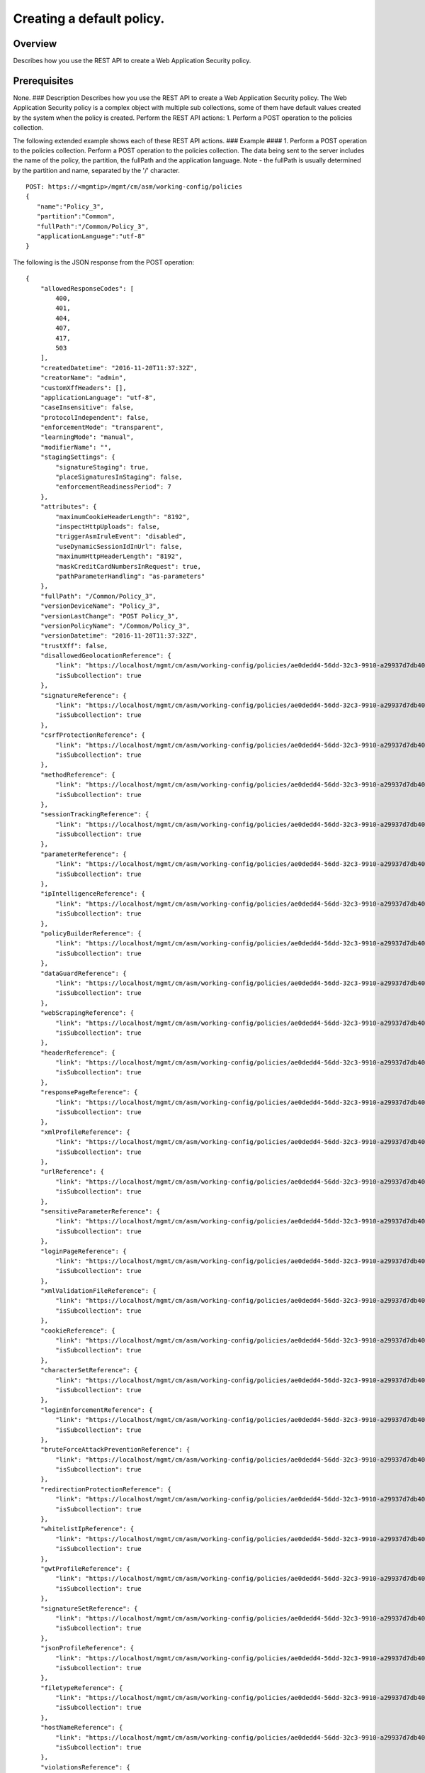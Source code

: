 Creating a default policy.
--------------------------

Overview
~~~~~~~~

Describes how you use the REST API to create a Web Application Security
policy.

Prerequisites
~~~~~~~~~~~~~

None. ### Description Describes how you use the REST API to create a Web
Application Security policy. The Web Application Security policy is a
complex object with multiple sub collections, some of them have default
values created by the system when the policy is created. Perform the
REST API actions: 1. Perform a POST operation to the policies
collection.

The following extended example shows each of these REST API actions. ###
Example #### 1. Perform a POST operation to the policies collection.
Perform a POST operation to the policies collection. The data being sent
to the server includes the name of the policy, the partition, the
fullPath and the application language. Note - the fullPath is usually
determined by the partition and name, separated by the '/' character.

::

    POST: https://<mgmtip>/mgmt/cm/asm/working-config/policies
    {  
       "name":"Policy_3",
       "partition":"Common",
       "fullPath":"/Common/Policy_3",
       "applicationLanguage":"utf-8"
    }

The following is the JSON response from the POST operation:

::

    {
        "allowedResponseCodes": [
            400,
            401,
            404,
            407,
            417,
            503
        ],
        "createdDatetime": "2016-11-20T11:37:32Z",
        "creatorName": "admin",
        "customXffHeaders": [],
        "applicationLanguage": "utf-8",
        "caseInsensitive": false,
        "protocolIndependent": false,
        "enforcementMode": "transparent",
        "learningMode": "manual",
        "modifierName": "",
        "stagingSettings": {
            "signatureStaging": true,
            "placeSignaturesInStaging": false,
            "enforcementReadinessPeriod": 7
        },
        "attributes": {
            "maximumCookieHeaderLength": "8192",
            "inspectHttpUploads": false,
            "triggerAsmIruleEvent": "disabled",
            "useDynamicSessionIdInUrl": false,
            "maximumHttpHeaderLength": "8192",
            "maskCreditCardNumbersInRequest": true,
            "pathParameterHandling": "as-parameters"
        },
        "fullPath": "/Common/Policy_3",
        "versionDeviceName": "Policy_3",
        "versionLastChange": "POST Policy_3",
        "versionPolicyName": "/Common/Policy_3",
        "versionDatetime": "2016-11-20T11:37:32Z",
        "trustXff": false,
        "disallowedGeolocationReference": {
            "link": "https://localhost/mgmt/cm/asm/working-config/policies/ae0dedd4-56dd-32c3-9910-a29937d7db40/disallowed-geolocations",
            "isSubcollection": true
        },
        "signatureReference": {
            "link": "https://localhost/mgmt/cm/asm/working-config/policies/ae0dedd4-56dd-32c3-9910-a29937d7db40/signatures",
            "isSubcollection": true
        },
        "csrfProtectionReference": {
            "link": "https://localhost/mgmt/cm/asm/working-config/policies/ae0dedd4-56dd-32c3-9910-a29937d7db40/csrf-protection",
            "isSubcollection": true
        },
        "methodReference": {
            "link": "https://localhost/mgmt/cm/asm/working-config/policies/ae0dedd4-56dd-32c3-9910-a29937d7db40/methods",
            "isSubcollection": true
        },
        "sessionTrackingReference": {
            "link": "https://localhost/mgmt/cm/asm/working-config/policies/ae0dedd4-56dd-32c3-9910-a29937d7db40/session-tracking",
            "isSubcollection": true
        },
        "parameterReference": {
            "link": "https://localhost/mgmt/cm/asm/working-config/policies/ae0dedd4-56dd-32c3-9910-a29937d7db40/parameters",
            "isSubcollection": true
        },
        "ipIntelligenceReference": {
            "link": "https://localhost/mgmt/cm/asm/working-config/policies/ae0dedd4-56dd-32c3-9910-a29937d7db40/ip-intelligence",
            "isSubcollection": true
        },
        "policyBuilderReference": {
            "link": "https://localhost/mgmt/cm/asm/working-config/policies/ae0dedd4-56dd-32c3-9910-a29937d7db40/policy-builder",
            "isSubcollection": true
        },
        "dataGuardReference": {
            "link": "https://localhost/mgmt/cm/asm/working-config/policies/ae0dedd4-56dd-32c3-9910-a29937d7db40/data-guard",
            "isSubcollection": true
        },
        "webScrapingReference": {
            "link": "https://localhost/mgmt/cm/asm/working-config/policies/ae0dedd4-56dd-32c3-9910-a29937d7db40/web-scraping",
            "isSubcollection": true
        },
        "headerReference": {
            "link": "https://localhost/mgmt/cm/asm/working-config/policies/ae0dedd4-56dd-32c3-9910-a29937d7db40/headers",
            "isSubcollection": true
        },
        "responsePageReference": {
            "link": "https://localhost/mgmt/cm/asm/working-config/policies/ae0dedd4-56dd-32c3-9910-a29937d7db40/response-pages",
            "isSubcollection": true
        },
        "xmlProfileReference": {
            "link": "https://localhost/mgmt/cm/asm/working-config/policies/ae0dedd4-56dd-32c3-9910-a29937d7db40/xml-profiles",
            "isSubcollection": true
        },
        "urlReference": {
            "link": "https://localhost/mgmt/cm/asm/working-config/policies/ae0dedd4-56dd-32c3-9910-a29937d7db40/urls",
            "isSubcollection": true
        },
        "sensitiveParameterReference": {
            "link": "https://localhost/mgmt/cm/asm/working-config/policies/ae0dedd4-56dd-32c3-9910-a29937d7db40/sensitive-parameters",
            "isSubcollection": true
        },
        "loginPageReference": {
            "link": "https://localhost/mgmt/cm/asm/working-config/policies/ae0dedd4-56dd-32c3-9910-a29937d7db40/login-pages",
            "isSubcollection": true
        },
        "xmlValidationFileReference": {
            "link": "https://localhost/mgmt/cm/asm/working-config/policies/ae0dedd4-56dd-32c3-9910-a29937d7db40/xml-validation-files",
            "isSubcollection": true
        },
        "cookieReference": {
            "link": "https://localhost/mgmt/cm/asm/working-config/policies/ae0dedd4-56dd-32c3-9910-a29937d7db40/cookies",
            "isSubcollection": true
        },
        "characterSetReference": {
            "link": "https://localhost/mgmt/cm/asm/working-config/policies/ae0dedd4-56dd-32c3-9910-a29937d7db40/character-sets",
            "isSubcollection": true
        },
        "loginEnforcementReference": {
            "link": "https://localhost/mgmt/cm/asm/working-config/policies/ae0dedd4-56dd-32c3-9910-a29937d7db40/login-enforcement",
            "isSubcollection": true
        },
        "bruteForceAttackPreventionReference": {
            "link": "https://localhost/mgmt/cm/asm/working-config/policies/ae0dedd4-56dd-32c3-9910-a29937d7db40/brute-force-attack-preventions",
            "isSubcollection": true
        },
        "redirectionProtectionReference": {
            "link": "https://localhost/mgmt/cm/asm/working-config/policies/ae0dedd4-56dd-32c3-9910-a29937d7db40/redirection-protection",
            "isSubcollection": true
        },
        "whitelistIpReference": {
            "link": "https://localhost/mgmt/cm/asm/working-config/policies/ae0dedd4-56dd-32c3-9910-a29937d7db40/whitelist-ips",
            "isSubcollection": true
        },
        "gwtProfileReference": {
            "link": "https://localhost/mgmt/cm/asm/working-config/policies/ae0dedd4-56dd-32c3-9910-a29937d7db40/gwt-profiles",
            "isSubcollection": true
        },
        "signatureSetReference": {
            "link": "https://localhost/mgmt/cm/asm/working-config/policies/ae0dedd4-56dd-32c3-9910-a29937d7db40/signature-sets",
            "isSubcollection": true
        },
        "jsonProfileReference": {
            "link": "https://localhost/mgmt/cm/asm/working-config/policies/ae0dedd4-56dd-32c3-9910-a29937d7db40/json-profiles",
            "isSubcollection": true
        },
        "filetypeReference": {
            "link": "https://localhost/mgmt/cm/asm/working-config/policies/ae0dedd4-56dd-32c3-9910-a29937d7db40/filetypes",
            "isSubcollection": true
        },
        "hostNameReference": {
            "link": "https://localhost/mgmt/cm/asm/working-config/policies/ae0dedd4-56dd-32c3-9910-a29937d7db40/host-names",
            "isSubcollection": true
        },
        "violationsReference": {
            "link": "https://localhost/mgmt/cm/asm/working-config/policies/ae0dedd4-56dd-32c3-9910-a29937d7db40/violations",
            "isSubcollection": true
        },
        "evasionsReference": {
            "link": "https://localhost/mgmt/cm/asm/working-config/policies/ae0dedd4-56dd-32c3-9910-a29937d7db40/evasions",
            "isSubcollection": true
        },
        "httpProtocolsReference": {
            "link": "https://localhost/mgmt/cm/asm/working-config/policies/ae0dedd4-56dd-32c3-9910-a29937d7db40/http-protocols",
            "isSubcollection": true
        },
        "webServicesSecurityReference": {
            "link": "https://localhost/mgmt/cm/asm/working-config/policies/ae0dedd4-56dd-32c3-9910-a29937d7db40/web-services-securities",
            "isSubcollection": true
        },
        "extractionsReference": {
            "link": "https://localhost/mgmt/cm/asm/working-config/policies/ae0dedd4-56dd-32c3-9910-a29937d7db40/extractions",
            "isSubcollection": true
        },
        "plainTextProfileReference": {
            "link": "https://localhost/mgmt/cm/asm/working-config/policies/ae0dedd4-56dd-32c3-9910-a29937d7db40/plain-text-profiles",
            "isSubcollection": true
        },
        "websocketUrlReference": {
            "link": "https://localhost/mgmt/cm/asm/working-config/policies/ae0dedd4-56dd-32c3-9910-a29937d7db40/websocket-urls",
            "isSubcollection": true
        },
        "sectionReference": {
            "link": "https://localhost/mgmt/cm/asm/working-config/policies/ae0dedd4-56dd-32c3-9910-a29937d7db40/sections",
            "isSubcollection": true
        },
        "type": "security",
        "hasParent": false,
        "partition": "Common",
        "name": "Policy_3",
        "description": "",
        "id": "ae0dedd4-56dd-32c3-9910-a29937d7db40",
        "generation": 1,
        "lastUpdateMicros": 1479641852337670,
        "kind": "cm:asm:working-config:policies:policystate",
        "selfLink": "https://localhost/mgmt/cm/asm/working-config/policies/ae0dedd4-56dd-32c3-9910-a29937d7db40"
    }

API references used to support this workflow:
~~~~~~~~~~~~~~~~~~~~~~~~~~~~~~~~~~~~~~~~~~~~~

`Api reference - asm policy
management <../html-reference/asm-policies.html>`__
